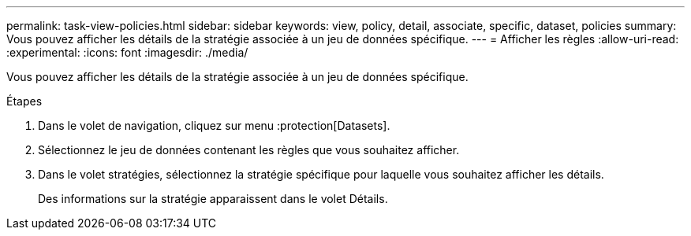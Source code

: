 ---
permalink: task-view-policies.html 
sidebar: sidebar 
keywords: view, policy, detail, associate, specific, dataset, policies 
summary: Vous pouvez afficher les détails de la stratégie associée à un jeu de données spécifique. 
---
= Afficher les règles
:allow-uri-read: 
:experimental: 
:icons: font
:imagesdir: ./media/


[role="lead"]
Vous pouvez afficher les détails de la stratégie associée à un jeu de données spécifique.

.Étapes
. Dans le volet de navigation, cliquez sur menu :protection[Datasets].
. Sélectionnez le jeu de données contenant les règles que vous souhaitez afficher.
. Dans le volet stratégies, sélectionnez la stratégie spécifique pour laquelle vous souhaitez afficher les détails.
+
Des informations sur la stratégie apparaissent dans le volet Détails.


